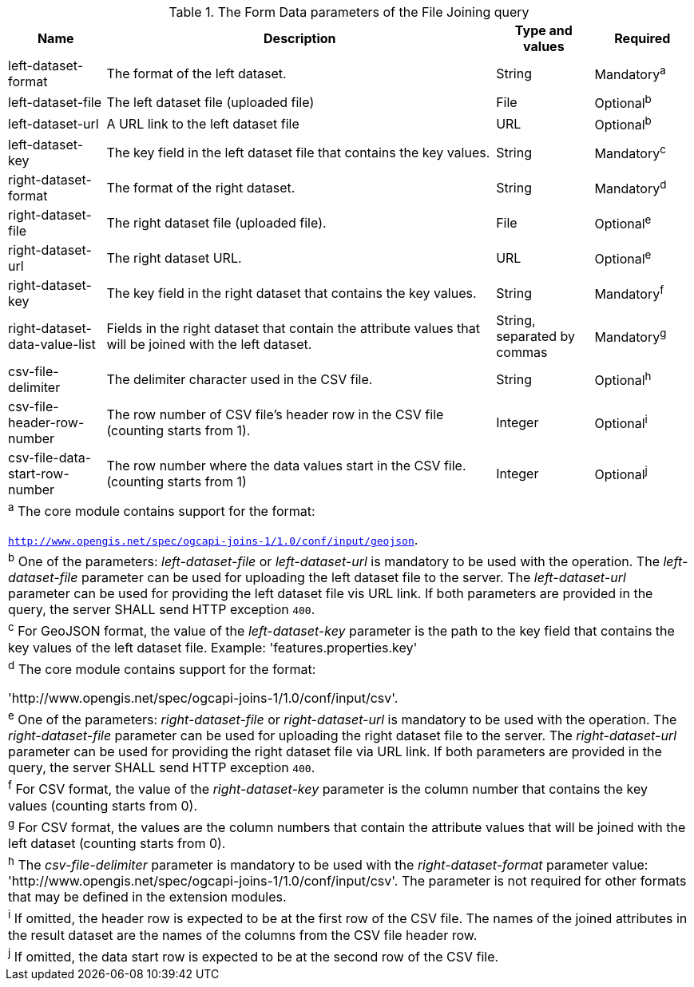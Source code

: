 [[req_core_filejoin-post-op-form-data-parameters]]
.The Form Data parameters of the File Joining query
[width="100%", options="header", cols="1,4,1,1"]
|===
^|Name | Description | Type and values | Required
^|left-dataset-format | The format of the left dataset. | String | Mandatory^a^
^|left-dataset-file | The left dataset file (uploaded file) | File | Optional^b^
^|left-dataset-url	| A URL link to the left dataset file | URL | Optional^b^
^|left-dataset-key  | The key field in the left dataset file that contains the key values. | String | Mandatory^c^
^|right-dataset-format | The format of the right dataset. | String | Mandatory^d^
^|right-dataset-file | The right dataset file (uploaded file). | File | Optional^e^
^|right-dataset-url	 | The right dataset URL. | URL | Optional^e^
^|right-dataset-key	 | The key field in the right dataset that contains the key values. | String | Mandatory^f^
^|right-dataset-data-value-list	| Fields in the right dataset that contain the attribute values that will be joined with the left dataset. | String, separated by commas | Mandatory^g^
^|csv-file-delimiter | The delimiter character used in the CSV file. | String | Optional^h^
^|csv-file-header-row-number	| The row number of CSV file’s header row in the CSV file (counting starts from 1). | Integer | Optional^i^
^|csv-file-data-start-row-number| The row number where the data values start in the CSV file. (counting starts from 1) | Integer | Optional^j^
4+| ^a^  The core module contains support for the format: 

`http://www.opengis.net/spec/ogcapi-joins-1/1.0/conf/input/geojson`.

4+| ^b^  One of the parameters: __left-dataset-file__ or __left-dataset-url__ is mandatory to be used with the operation. The __left-dataset-file__ parameter can be used for uploading the left dataset file to the server. The __left-dataset-url__ parameter can be used for providing the left dataset file vis URL link. If both parameters are provided in the query, the server SHALL send HTTP exception `400`.
4+| ^c^  For GeoJSON format, the value of the __left-dataset-key__ parameter is the path to the key field that contains the key values of the left dataset file. Example: 'features.properties.key'
4+| ^d^  The core module contains support for the format: 

 'http://www.opengis.net/spec/ogcapi-joins-1/1.0/conf/input/csv'.

4+| ^e^  One of the parameters: __right-dataset-file__ or __right-dataset-url__ is mandatory to be used with the operation. The __right-dataset-file__ parameter can be used for uploading the right dataset file to the server. The __right-dataset-url__ parameter can be used for providing the right dataset file via URL link. If both parameters are provided in the query, the server SHALL send HTTP exception `400`.
4+| ^f^ For CSV format, the value of the __right-dataset-key__ parameter is the column number that contains the key values (counting starts from 0).
4+| ^g^  For CSV format, the values are the column numbers that contain the attribute values that will be joined with the left dataset (counting starts from 0).
4+| ^h^ The __csv-file-delimiter__ parameter is mandatory to be used with the __right-dataset-format__ parameter value: 'http://www.opengis.net/spec/ogcapi-joins-1/1.0/conf/input/csv'. The parameter is not required for other formats that may be defined in the extension modules.
4+| ^i^  If omitted, the header row is expected to be at the first row of the CSV file. The names of the joined attributes in the result dataset are the names of the columns from the CSV file header row.
4+| ^j^  If omitted, the data start row is expected to be at the second row of the CSV file. 
|===
